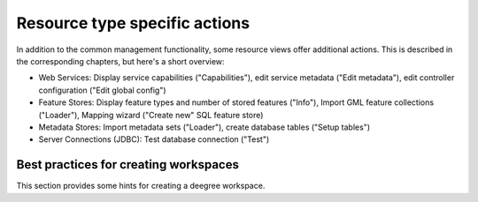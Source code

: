 ^^^^^^^^^^^^^^^^^^^^^^^^^^^^^^
Resource type specific actions
^^^^^^^^^^^^^^^^^^^^^^^^^^^^^^

In addition to the common management functionality, some resource views offer additional actions. This is described in the corresponding chapters, but here's a short overview:

* Web Services: Display service capabilities ("Capabilities"), edit service metadata ("Edit metadata"), edit controller configuration ("Edit global config")
* Feature Stores: Display feature types and number of stored features ("Info"), Import GML feature collections ("Loader"), Mapping wizard ("Create new" SQL feature store)
* Metadata Stores: Import metadata sets ("Loader"), create database tables ("Setup tables")
* Server Connections (JDBC): Test database connection ("Test")

--------------------------------------
Best practices for creating workspaces
--------------------------------------

This section provides some hints for creating a deegree workspace.
